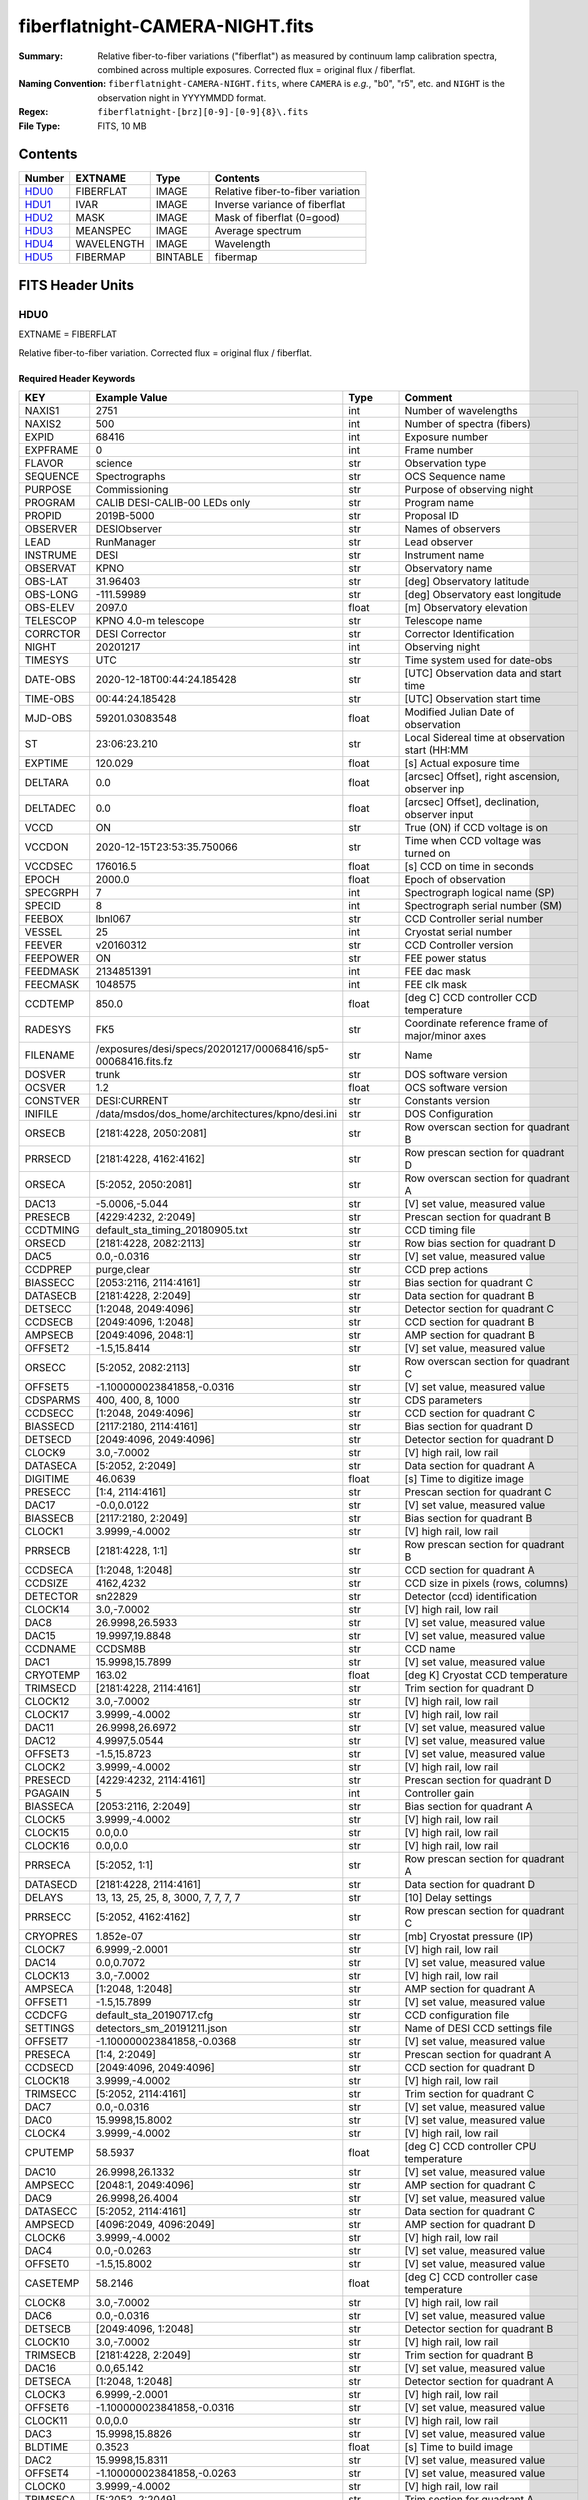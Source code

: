 ================================
fiberflatnight-CAMERA-NIGHT.fits
================================

:Summary: Relative fiber-to-fiber variations ("fiberflat") as measured by
    continuum lamp calibration spectra, combined across multiple exposures.
    Corrected flux = original flux / fiberflat.
:Naming Convention: ``fiberflatnight-CAMERA-NIGHT.fits``, where ``CAMERA`` is
    *e.g.*, "b0", "r5", etc. and ``NIGHT`` is the observation night in
    YYYYMMDD format.
:Regex: ``fiberflatnight-[brz][0-9]-[0-9]{8}\.fits``
:File Type: FITS, 10 MB

Contents
========

====== ========== ======== =================================
Number EXTNAME    Type     Contents
====== ========== ======== =================================
HDU0_  FIBERFLAT  IMAGE    Relative fiber-to-fiber variation
HDU1_  IVAR       IMAGE    Inverse variance of fiberflat
HDU2_  MASK       IMAGE    Mask of fiberflat (0=good)
HDU3_  MEANSPEC   IMAGE    Average spectrum
HDU4_  WAVELENGTH IMAGE    Wavelength
HDU5_  FIBERMAP   BINTABLE fibermap
====== ========== ======== =================================


FITS Header Units
=================

HDU0
----

EXTNAME = FIBERFLAT

Relative fiber-to-fiber variation.  Corrected flux = original flux / fiberflat.

Required Header Keywords
~~~~~~~~~~~~~~~~~~~~~~~~

======== ============================================================ ======= ====================================================
KEY      Example Value                                                Type    Comment
======== ============================================================ ======= ====================================================
NAXIS1   2751                                                         int     Number of wavelengths
NAXIS2   500                                                          int     Number of spectra (fibers)
EXPID    68416                                                        int     Exposure number
EXPFRAME 0                                                            int     Frame number
FLAVOR   science                                                      str     Observation type
SEQUENCE Spectrographs                                                str     OCS Sequence name
PURPOSE  Commissioning                                                str     Purpose of observing night
PROGRAM  CALIB DESI-CALIB-00 LEDs only                                str     Program name
PROPID   2019B-5000                                                   str     Proposal ID
OBSERVER DESIObserver                                                 str     Names of observers
LEAD     RunManager                                                   str     Lead observer
INSTRUME DESI                                                         str     Instrument name
OBSERVAT KPNO                                                         str     Observatory name
OBS-LAT  31.96403                                                     str     [deg] Observatory latitude
OBS-LONG -111.59989                                                   str     [deg] Observatory east longitude
OBS-ELEV 2097.0                                                       float   [m] Observatory elevation
TELESCOP KPNO 4.0-m telescope                                         str     Telescope name
CORRCTOR DESI Corrector                                               str     Corrector Identification
NIGHT    20201217                                                     int     Observing night
TIMESYS  UTC                                                          str     Time system used for date-obs
DATE-OBS 2020-12-18T00:44:24.185428                                   str     [UTC] Observation data and start time
TIME-OBS 00:44:24.185428                                              str     [UTC] Observation start time
MJD-OBS  59201.03083548                                               float   Modified Julian Date of observation
ST       23:06:23.210                                                 str     Local Sidereal time at observation start (HH:MM
EXPTIME  120.029                                                      float   [s] Actual exposure time
DELTARA  0.0                                                          float   [arcsec] Offset], right ascension, observer inp
DELTADEC 0.0                                                          float   [arcsec] Offset], declination, observer input
VCCD     ON                                                           str     True (ON) if CCD voltage is on
VCCDON   2020-12-15T23:53:35.750066                                   str     Time when CCD voltage was turned on
VCCDSEC  176016.5                                                     float   [s] CCD on time in seconds
EPOCH    2000.0                                                       float   Epoch of observation
SPECGRPH 7                                                            int     Spectrograph logical name (SP)
SPECID   8                                                            int     Spectrograph serial number (SM)
FEEBOX   lbnl067                                                      str     CCD Controller serial number
VESSEL   25                                                           int     Cryostat serial number
FEEVER   v20160312                                                    str     CCD Controller version
FEEPOWER ON                                                           str     FEE power status
FEEDMASK 2134851391                                                   int     FEE dac mask
FEECMASK 1048575                                                      int     FEE clk mask
CCDTEMP  850.0                                                        float   [deg C] CCD controller CCD temperature
RADESYS  FK5                                                          str     Coordinate reference frame of major/minor axes
FILENAME /exposures/desi/specs/20201217/00068416/sp5-00068416.fits.fz str     Name
DOSVER   trunk                                                        str     DOS software version
OCSVER   1.2                                                          float   OCS software version
CONSTVER DESI:CURRENT                                                 str     Constants version
INIFILE  /data/msdos/dos_home/architectures/kpno/desi.ini             str     DOS Configuration
ORSECB   [2181:4228, 2050:2081]                                       str     Row overscan section for quadrant B
PRRSECD  [2181:4228, 4162:4162]                                       str     Row prescan section for quadrant D
ORSECA   [5:2052, 2050:2081]                                          str     Row overscan section for quadrant A
DAC13    -5.0006,-5.044                                               str     [V] set value, measured value
PRESECB  [4229:4232, 2:2049]                                          str     Prescan section for quadrant B
CCDTMING default_sta_timing_20180905.txt                              str     CCD timing file
ORSECD   [2181:4228, 2082:2113]                                       str     Row bias section for quadrant D
DAC5     0.0,-0.0316                                                  str     [V] set value, measured value
CCDPREP  purge,clear                                                  str     CCD prep actions
BIASSECC [2053:2116, 2114:4161]                                       str     Bias section for quadrant C
DATASECB [2181:4228, 2:2049]                                          str     Data section for quadrant B
DETSECC  [1:2048, 2049:4096]                                          str     Detector section for quadrant C
CCDSECB  [2049:4096, 1:2048]                                          str     CCD section for quadrant B
AMPSECB  [2049:4096, 2048:1]                                          str     AMP section for quadrant B
OFFSET2  -1.5,15.8414                                                 str     [V] set value, measured value
ORSECC   [5:2052, 2082:2113]                                          str     Row overscan section for quadrant C
OFFSET5  -1.100000023841858,-0.0316                                   str     [V] set value, measured value
CDSPARMS 400, 400, 8, 1000                                            str     CDS parameters
CCDSECC  [1:2048, 2049:4096]                                          str     CCD section for quadrant C
BIASSECD [2117:2180, 2114:4161]                                       str     Bias section for quadrant D
DETSECD  [2049:4096, 2049:4096]                                       str     Detector section for quadrant D
CLOCK9   3.0,-7.0002                                                  str     [V] high rail, low rail
DATASECA [5:2052, 2:2049]                                             str     Data section for quadrant A
DIGITIME 46.0639                                                      float   [s] Time to digitize image
PRESECC  [1:4, 2114:4161]                                             str     Prescan section for quadrant C
DAC17    -0.0,0.0122                                                  str     [V] set value, measured value
BIASSECB [2117:2180, 2:2049]                                          str     Bias section for quadrant B
CLOCK1   3.9999,-4.0002                                               str     [V] high rail, low rail
PRRSECB  [2181:4228, 1:1]                                             str     Row prescan section for quadrant B
CCDSECA  [1:2048, 1:2048]                                             str     CCD section for quadrant A
CCDSIZE  4162,4232                                                    str     CCD size in pixels (rows, columns)
DETECTOR sn22829                                                      str     Detector (ccd) identification
CLOCK14  3.0,-7.0002                                                  str     [V] high rail, low rail
DAC8     26.9998,26.5933                                              str     [V] set value, measured value
DAC15    19.9997,19.8848                                              str     [V] set value, measured value
CCDNAME  CCDSM8B                                                      str     CCD name
DAC1     15.9998,15.7899                                              str     [V] set value, measured value
CRYOTEMP 163.02                                                       float   [deg K] Cryostat CCD temperature
TRIMSECD [2181:4228, 2114:4161]                                       str     Trim section for quadrant D
CLOCK12  3.0,-7.0002                                                  str     [V] high rail, low rail
CLOCK17  3.9999,-4.0002                                               str     [V] high rail, low rail
DAC11    26.9998,26.6972                                              str     [V] set value, measured value
DAC12    4.9997,5.0544                                                str     [V] set value, measured value
OFFSET3  -1.5,15.8723                                                 str     [V] set value, measured value
CLOCK2   3.9999,-4.0002                                               str     [V] high rail, low rail
PRESECD  [4229:4232, 2114:4161]                                       str     Prescan section for quadrant D
PGAGAIN  5                                                            int     Controller gain
BIASSECA [2053:2116, 2:2049]                                          str     Bias section for quadrant A
CLOCK5   3.9999,-4.0002                                               str     [V] high rail, low rail
CLOCK15  0.0,0.0                                                      str     [V] high rail, low rail
CLOCK16  0.0,0.0                                                      str     [V] high rail, low rail
PRRSECA  [5:2052, 1:1]                                                str     Row prescan section for quadrant A
DATASECD [2181:4228, 2114:4161]                                       str     Data section for quadrant D
DELAYS   13, 13, 25, 25, 8, 3000, 7, 7, 7, 7                          str     [10] Delay settings
PRRSECC  [5:2052, 4162:4162]                                          str     Row prescan section for quadrant C
CRYOPRES 1.852e-07                                                    str     [mb] Cryostat pressure (IP)
CLOCK7   6.9999,-2.0001                                               str     [V] high rail, low rail
DAC14    0.0,0.7072                                                   str     [V] set value, measured value
CLOCK13  3.0,-7.0002                                                  str     [V] high rail, low rail
AMPSECA  [1:2048, 1:2048]                                             str     AMP section for quadrant A
OFFSET1  -1.5,15.7899                                                 str     [V] set value, measured value
CCDCFG   default_sta_20190717.cfg                                     str     CCD configuration file
SETTINGS detectors_sm_20191211.json                                   str     Name of DESI CCD settings file
OFFSET7  -1.100000023841858,-0.0368                                   str     [V] set value, measured value
PRESECA  [1:4, 2:2049]                                                str     Prescan section for quadrant A
CCDSECD  [2049:4096, 2049:4096]                                       str     CCD section for quadrant D
CLOCK18  3.9999,-4.0002                                               str     [V] high rail, low rail
TRIMSECC [5:2052, 2114:4161]                                          str     Trim section for quadrant C
DAC7     0.0,-0.0316                                                  str     [V] set value, measured value
DAC0     15.9998,15.8002                                              str     [V] set value, measured value
CLOCK4   3.9999,-4.0002                                               str     [V] high rail, low rail
CPUTEMP  58.5937                                                      float   [deg C] CCD controller CPU temperature
DAC10    26.9998,26.1332                                              str     [V] set value, measured value
AMPSECC  [2048:1, 2049:4096]                                          str     AMP section for quadrant C
DAC9     26.9998,26.4004                                              str     [V] set value, measured value
DATASECC [5:2052, 2114:4161]                                          str     Data section for quadrant C
AMPSECD  [4096:2049, 4096:2049]                                       str     AMP section for quadrant D
CLOCK6   3.9999,-4.0002                                               str     [V] high rail, low rail
DAC4     0.0,-0.0263                                                  str     [V] set value, measured value
OFFSET0  -1.5,15.8002                                                 str     [V] set value, measured value
CASETEMP 58.2146                                                      float   [deg C] CCD controller case temperature
CLOCK8   3.0,-7.0002                                                  str     [V] high rail, low rail
DAC6     0.0,-0.0316                                                  str     [V] set value, measured value
DETSECB  [2049:4096, 1:2048]                                          str     Detector section for quadrant B
CLOCK10  3.0,-7.0002                                                  str     [V] high rail, low rail
TRIMSECB [2181:4228, 2:2049]                                          str     Trim section for quadrant B
DAC16    0.0,65.142                                                   str     [V] set value, measured value
DETSECA  [1:2048, 1:2048]                                             str     Detector section for quadrant A
CLOCK3   6.9999,-2.0001                                               str     [V] high rail, low rail
OFFSET6  -1.100000023841858,-0.0316                                   str     [V] set value, measured value
CLOCK11  0.0,0.0                                                      str     [V] high rail, low rail
DAC3     15.9998,15.8826                                              str     [V] set value, measured value
BLDTIME  0.3523                                                       float   [s] Time to build image
DAC2     15.9998,15.8311                                              str     [V] set value, measured value
OFFSET4  -1.100000023841858,-0.0263                                   str     [V] set value, measured value
CLOCK0   3.9999,-4.0002                                               str     [V] high rail, low rail
TRIMSECA [5:2052, 2:2049]                                             str     Trim section for quadrant A
CAMERA   b7                                                           str     Camera name
REQTIME  120.0                                                        float   [s] Requested exposure time
OBSID    kp4m20201218t004424                                          str     Unique observation identifier
PROCTYPE RAW                                                          str     Data processing level
PRODTYPE image                                                        str     Data product type
CHECKSUM ianalXnWianaiUnW                                             str     HDU checksum updated 2021-07-07T19:21:57
DATASUM  2160869451                                                   str     data unit checksum updated 2021-07-07T19:21:57
GAINA    1.117                                                        float   e/ADU (gain applied to image)
SATULEVA 63500.0                                                      float   saturation or non lin. level, in ADU, inc. bias
OVERSCNA 1206.913359078118                                            float   ADUs (gain not applied)
OBSRDNA  3.558675535780629                                            float   electrons (gain is applied)
SATUELEA 69581.37777790974                                            float   saturation or non lin. level, in electrons
GAINB    1.117                                                        float   e/ADU (gain applied to image)
SATULEVB 63700.0                                                      float   saturation or non lin. level, in ADU, inc. bias
OVERSCNB 1189.350157243735                                            float   ADUs (gain not applied)
OBSRDNB  3.332108295076806                                            float   electrons (gain is applied)
SATUELEB 69824.39587435874                                            float   saturation or non lin. level, in electrons
GAINC    1.127                                                        float   e/ADU (gain applied to image)
SATULEVC 59000.0                                                      float   saturation or non lin. level, in ADU, inc. bias
OVERSCNC 1194.034420281418                                            float   ADUs (gain not applied)
OBSRDNC  3.456268545961142                                            float   electrons (gain is applied)
SATUELEC 65147.32320834284                                            float   saturation or non lin. level, in electrons
GAIND    1.128                                                        float   e/ADU (gain applied to image)
SATULEVD 63600.0                                                      float   saturation or non lin. level, in ADU, inc. bias
OVERSCND 1177.285142184498                                            float   ADUs (gain not applied)
OBSRDND  3.211424022833966                                            float   electrons (gain is applied)
SATUELED 70412.82235961588                                            float   saturation or non lin. level, in electrons
FIBERMIN 3500                                                         int
MODULE   CI                                                           str
FRAMES   None                                                         Unknown
COSMSPLT F                                                            bool
MAXSPLIT 0                                                            int
SPLITIDS 68416                                                        str
OBSTYPE  FLAT                                                         str
MANIFEST F                                                            bool
OBJECT                                                                str
SEQID    3 requests                                                   str
SEQNUM   1                                                            int
SEQTOT   3                                                            int
OPENSHUT None                                                         Unknown
CAMSHUT  open                                                         str
WHITESPT T                                                            bool
ZENITH   F                                                            bool
SEANNEX  F                                                            bool
BEYONDP  F                                                            bool
FIDUCIAL off                                                          str
AIRMASS  1.521296                                                     float
FOCUS    1291.2,-246.0,316.0,-18.0,30.8,-0.0                          str
TRUSTEMP 10.933                                                       float
PMIRTEMP 6.7                                                          float
PMREADY  F                                                            bool
PMCOVER  open                                                         str
PMCOOL   off                                                          str
DOMSHUTU not open                                                     str
DOMSHUTL not open                                                     str
DOMLIGHH off                                                          str
DOMLIGHL off                                                          str
DOMEAZ   254.002                                                      float
DOMINPOS F                                                            bool
GUIDOFFR 0.0                                                          float
GUIDOFFD -0.0                                                         float
MOONDEC  -21.646472                                                   float
MOONRA   313.696312                                                   float
MOUNTAZ  73.495042                                                    float
MOUNTDEC 31.962096                                                    float
MOUNTEL  41.036117                                                    float
MOUNTHA  -58.478889                                                   float
INCTRL   F                                                            bool
INPOS    T                                                            bool
MNTOFFD  -0.0                                                         float
MNTOFFR  -0.0                                                         float
PARALLAC -73.492507                                                   float
SKYDEC   31.962096                                                    float
SKYRA    45.073018                                                    float
TARGTDEC 31.9633                                                      float
TARGTRA  20.027418                                                    float
TARGTAZ  80.966266                                                    float
TARGTEL  61.751074                                                    float
TRGTOFFD 0.0                                                          float
TRGTOFFR 0.0                                                          float
ZD       48.963883                                                    float
TCSST    23:06:22.591                                                 str
TCSMJD   59201.031265                                                 float
ADCCORR  F                                                            bool
ADC1PHI  6.00999300000001                                             float
ADC2PHI  47.240166                                                    float
ADC1HOME F                                                            bool
ADC2HOME F                                                            bool
ADC1NREV -1.0                                                         float
ADC2NREV 0.0                                                          float
ADC1STAT STOPPED                                                      str
ADC2STAT STOPPED                                                      str
HEXPOS   1291.2,-246.0,316.0,-18.0,30.8,-0.0                          str
HEXTRIM  0.0,0.0,0.0,0.0,0.0,0.0                                      str
ROTOFFST 0.0                                                          float
ROTENBLD F                                                            bool
ROTRATE  0.0                                                          float
RESETROT F                                                            bool
GUIDMODE catalog                                                      str
USEAOS   F                                                            bool
SPCGRPHS SP0,SP1,SP2,SP3,SP4,SP5,SP6,SP7,SP8,SP9                      str
ILLSPECS SP0,SP1,SP2,SP3,SP4,SP5,SP6,SP7,SP8,SP9                      str
CCDSPECS SP0,SP1,SP2,SP3,SP4,SP5,SP6,SP7,SP8,SP9                      str
TDEWPNT  -13.417                                                      float
TAIRFLOW 0.0                                                          float
TAIRITMP 10.0                                                         float
TAIROTMP 10.1                                                         float
TAIRTEMP 9.29                                                         float
TCASITMP 0.0                                                          float
TCASOTMP 8.8                                                          float
TCSITEMP 6.8                                                          float
TCSOTEMP 9.0                                                          float
TCIBTEMP 0.0                                                          float
TCIMTEMP 0.0                                                          float
TCITTEMP 0.0                                                          float
TCOSTEMP 0.0                                                          float
TCOWTEMP 0.0                                                          float
TDBTEMP  6.7                                                          float
TFLOWIN  0.0                                                          float
TFLOWOUT 0.0                                                          float
TGLYCOLI 7.9                                                          float
TGLYCOLO 8.6                                                          float
THINGES  10.5                                                         float
THINGEW  9.8                                                          float
TPMAVERT 6.668                                                        float
TPMDESIT 5.0                                                          float
TPMEIBT  6.1                                                          float
TPMEITT  6.2                                                          float
TPMEOBT  6.2                                                          float
TPMEOTT  6.2                                                          float
TPMNIBT  6.4                                                          float
TPMNITT  6.4                                                          float
TPMNOBT  7.1                                                          float
TPMNOTT  7.4                                                          float
TPMRTDT  6.07                                                         float
TPMSIBT  6.3                                                          float
TPMSITT  6.7                                                          float
TPMSOBT  6.4                                                          float
TPMSOTT  6.9                                                          float
TPMSTAT  soft air                                                     str
TPMWIBT  6.3                                                          float
TPMWITT  6.5                                                          float
TPMWOBT  6.7                                                          float
TPMWOTT  7.3                                                          float
TPCITEMP 6.6                                                          float
TPCOTEMP 6.6                                                          float
TPR1HUM  0.0                                                          float
TPR1TEMP 0.0                                                          float
TPR2HUM  0.0                                                          float
TPR2TEMP 0.0                                                          float
TSERVO   40.0                                                         float
TTRSTEMP 10.3                                                         float
TTRWTEMP 10.2                                                         float
TTRUETBT -5.5                                                         float
TTRUETTT 10.7                                                         float
TTRUNTBT 10.1                                                         float
TTRUNTTT 10.9                                                         float
TTRUSTBT 10.2                                                         float
TTRUSTST 10.8                                                         float
TTRUSTTT 10.8                                                         float
TTRUTSBT 10.7                                                         float
TTRUTSMT 10.7                                                         float
TTRUTSTT 11.4                                                         float
TTRUWTBT 10.1                                                         float
TTRUWTTT 11.0                                                         float
ALARM    F                                                            bool
ALARM-ON F                                                            bool
BATTERY  100.0                                                        float
SECLEFT  5238.0                                                       float
UPSSTAT  System Normal - On Line(7)                                   str
INAMPS   69.6                                                         float
OUTWATTS 4500.0,7500.0,4800.0                                         str
COMPDEW  -9.1                                                         float
COMPHUM  10.3                                                         float
COMPAMB  18.8                                                         float
COMPTEMP 24.1                                                         float
DEWPOINT 10.7                                                         float
HUMIDITY 13.0                                                         float
PRESSURE 795.0                                                        float
OUTTEMP  0.0                                                          float
WINDDIR  175.3                                                        float
WINDSPD  42.8                                                         float
GUST     31.4                                                         float
AMNIENTN 12.9                                                         float
CFLOOR   7.9                                                          float
NWALLIN  13.3                                                         float
NWALLOUT 8.1                                                          float
WWALLIN  12.5                                                         float
WWALLOUT 9.0                                                          float
AMBIENTS 14.1                                                         float
FLOOR    12.1                                                         float
EWALLCMP 9.8                                                          float
EWALLCOU 8.9                                                          float
ROOF     9.1                                                          float
ROOFAMB  8.8                                                          float
DOMEBLOW 9.9                                                          float
DOMEBUP  10.0                                                         float
DOMELLOW 9.3                                                          float
DOMELUP  8.9                                                          float
DOMERLOW 9.7                                                          float
DOMERUP  9.5                                                          float
PLATFORM 9.9                                                          float
SHACKC   14.9                                                         float
SHACKW   12.7                                                         float
STAIRSL  9.4                                                          float
STAIRSM  9.5                                                          float
STAIRSU  9.6                                                          float
TELBASE  8.1                                                          float
UTILWALL 10.6                                                         float
UTILROOM 10.6                                                         float
EXCLUDED                                                              str
NSPEC    500                                                          int     Number of spectra
WAVEMIN  3600.0                                                       float   First wavelength [Angstroms]
WAVEMAX  5800.0                                                       float   Last wavelength [Angstroms]
WAVESTEP 0.8                                                          float   Wavelength step size [Angstroms]
SPECTER  0.10.0                                                       str     https://github.com/desihub/specter
IN_PSF   SPECPROD/exposures/20201217/00068416/psf-b7-00068416.fits    str     Input sp
IN_IMG   SPECPROD/preproc/20201217/00068416/preproc-b7-00068416.fits  str
ORIG_PSF SPECPROD/calibnight/20201217/psfnight-b7-20201217.fits       str
CHI2PDF  1.140293710496151                                            float
BUNIT                                                                 str     adimensional quantity to divide to flatfield a frame
======== ============================================================ ======= ====================================================

Data: FITS image [float32, 2751x500]

HDU1
----

EXTNAME = IVAR

Inverse variance of fiberflat.

Required Header Keywords
~~~~~~~~~~~~~~~~~~~~~~~~

======== ================ ==== ==============================================
KEY      Example Value    Type Comment
======== ================ ==== ==============================================
NAXIS1   2751             int
NAXIS2   500              int
BUNIT                     str  inverse variance, adimensional
CHECKSUM 75OIA2LF92LFA2LF str  HDU checksum updated 2021-07-07T19:21:58
DATASUM  2784291411       str  data unit checksum updated 2021-07-07T19:21:58
======== ================ ==== ==============================================

Data: FITS image [float32, 2751x500]

HDU2
----

EXTNAME = MASK

Mask of fiberflat (0=good).

Prior to desispec/0.24.0 and software release 18.9, the MASK HDU was compressed.

Required Header Keywords
~~~~~~~~~~~~~~~~~~~~~~~~

======== ================ ==== ==============================================
KEY      Example Value    Type Comment
======== ================ ==== ==============================================
NAXIS1   2751             int  Number of wavelengths
NAXIS2   500              int  Number of spectra (number of rows)
BSCALE   1                int
BZERO    2147483648       int
CHECKSUM TDeFWDbFTDbFTDbF str  HDU checksum updated 2021-07-07T19:21:58
DATASUM  687822           str  data unit checksum updated 2021-07-07T19:21:58
======== ================ ==== ==============================================

Data: FITS image [int32, 2751x500]

HDU3
----

EXTNAME = MEANSPEC

Average continuum lamp spectrum.

Required Header Keywords
~~~~~~~~~~~~~~~~~~~~~~~~

======== ================= ==== ==============================================
KEY      Example Value     Type Comment
======== ================= ==== ==============================================
NAXIS1   2751              int  Number of wavelengths
BUNIT    electron/Angstrom str
CHECKSUM nXJGnXGFnXGFnXGF  str  HDU checksum updated 2021-07-07T19:21:58
DATASUM  2097385325        str  data unit checksum updated 2021-07-07T19:21:58
======== ================= ==== ==============================================

Data: FITS image [float32, 2751]

HDU4
----

EXTNAME = WAVELENGTH

Wavelengths in Angstroms at which the fiberflat is measured.

Required Header Keywords
~~~~~~~~~~~~~~~~~~~~~~~~

======== ================ ==== ==============================================
KEY      Example Value    Type Comment
======== ================ ==== ==============================================
NAXIS1   2751             int  Number of wavelengths
BUNIT    Angstrom         str
CHECKSUM 4nG56kG34kG34kG3 str  HDU checksum updated 2021-07-07T19:21:58
DATASUM  2458411755       str  data unit checksum updated 2021-07-07T19:21:58
======== ================ ==== ==============================================

Data: FITS image [float32, 2751]

HDU5
----

EXTNAME = FIBERMAP

The fibermap HDU copied from other files.

Required Header Keywords
~~~~~~~~~~~~~~~~~~~~~~~~

======== ================ ==== ==============================================
KEY      Example Value    Type Comment
======== ================ ==== ==============================================
NAXIS1   373              int  length of dimension 1
NAXIS2   500              int  length of dimension 2
ENCODING ascii            str
CHECKSUM 2imG4ZkE2fkE2ZkE str  HDU checksum updated 2021-07-07T19:21:58
DATASUM  508954227        str  data unit checksum updated 2021-07-07T19:21:58
======== ================ ==== ==============================================

Required Data Table Columns
~~~~~~~~~~~~~~~~~~~~~~~~~~~

===================== ======= ===== ===========
Name                  Type    Units Description
===================== ======= ===== ===========
TARGETID              int64
DESI_TARGET           int64
BGS_TARGET            int64
MWS_TARGET            int64
SECONDARY_TARGET      int64
TARGET_RA             float64
TARGET_DEC            float64
TARGET_RA_IVAR        float64
TARGET_DEC_IVAR       float64
BRICKID               int64
BRICK_OBJID           int64
MORPHTYPE             char[4]
PRIORITY              int32
SUBPRIORITY           float64
REF_ID                int64
PMRA                  float32
PMDEC                 float32
REF_EPOCH             float32
PMRA_IVAR             float32
PMDEC_IVAR            float32
RELEASE               int16
FLUX_G                float32
FLUX_R                float32
FLUX_Z                float32
FLUX_W1               float32
FLUX_W2               float32
FLUX_IVAR_G           float32
FLUX_IVAR_R           float32
FLUX_IVAR_Z           float32
FLUX_IVAR_W1          float32
FLUX_IVAR_W2          float32
FIBERFLUX_G           float32
FIBERFLUX_R           float32
FIBERFLUX_Z           float32
FIBERFLUX_W1          float32
FIBERFLUX_W2          float32
FIBERTOTFLUX_G        float32
FIBERTOTFLUX_R        float32
FIBERTOTFLUX_Z        float32
FIBERTOTFLUX_W1       float32
FIBERTOTFLUX_W2       float32
GAIA_PHOT_G_MEAN_MAG  float32
GAIA_PHOT_BP_MEAN_MAG float32
GAIA_PHOT_RP_MEAN_MAG float32
MW_TRANSMISSION_G     float32
MW_TRANSMISSION_R     float32
MW_TRANSMISSION_Z     float32
EBV                   float32
PHOTSYS               char[1]
OBSCONDITIONS         int32
NUMOBS_INIT           int64
PRIORITY_INIT         int64
NUMOBS_MORE           int32
HPXPIXEL              int64
FIBER                 int32
PETAL_LOC             int32
DEVICE_LOC            int32
LOCATION              int32
FIBERSTATUS           int32
OBJTYPE               char[3]
LAMBDA_REF            float32
FIBERASSIGN_X         float32
FIBERASSIGN_Y         float32
FA_TARGET             int64
FA_TYPE               binary
NUMTARGET             int16
FIBER_RA              float64
FIBER_DEC             float64
FIBER_RA_IVAR         float32
FIBER_DEC_IVAR        float32
PLATEMAKER_X          float32
PLATEMAKER_Y          float32
PLATEMAKER_RA         float32
PLATEMAKER_DEC        float32
NUM_ITER              int32
SPECTROID             int32
EXPTIME               float32
===================== ======= ===== ===========


Notes and Examples
==================

Corrected flux = original flux / fiberflat.

.. code::

  fiberflat = desispec.fiberflat.compute_fiberflat(flatframe)
  desispec.fiberflat.apply_fiberflat(scienceframe, fiberflat)
